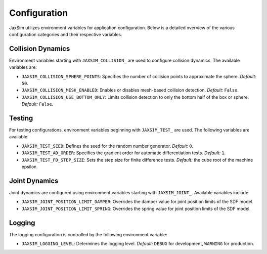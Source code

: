 Configuration
=============

JaxSim utilizes environment variables for application configuration. Below is a detailed overview of the various configuration categories and their respective variables.


Collision Dynamics
~~~~~~~~~~~~~~~~~~

Environment variables starting with ``JAXSIM_COLLISION_`` are used to configure collision dynamics. The available variables are:

- ``JAXSIM_COLLISION_SPHERE_POINTS``: Specifies the number of collision points to approximate the sphere.
  *Default:* ``50``.

- ``JAXSIM_COLLISION_MESH_ENABLED``: Enables or disables mesh-based collision detection.
  *Default:* ``False``.

- ``JAXSIM_COLLISION_USE_BOTTOM_ONLY``: Limits collision detection to only the bottom half of the box or sphere.
  *Default:* ``False``.


Testing
~~~~~~~

For testing configurations, environment variables beginning with ``JAXSIM_TEST_`` are used. The following variables are available:

- ``JAXSIM_TEST_SEED``: Defines the seed for the random number generator.
  *Default:* ``0``.

- ``JAXSIM_TEST_AD_ORDER``: Specifies the gradient order for automatic differentiation tests.
  *Default:* ``1``.

- ``JAXSIM_TEST_FD_STEP_SIZE``: Sets the step size for finite difference tests.
  *Default:* the cube root of the machine epsilon.


Joint Dynamics
~~~~~~~~~~~~~~
Joint dynamics are configured using environment variables starting with ``JAXSIM_JOINT_``. Available variables include:

- ``JAXSIM_JOINT_POSITION_LIMIT_DAMPER``: Overrides the damper value for joint position limits of the SDF model.

- ``JAXSIM_JOINT_POSITION_LIMIT_SPRING``: Overrides the spring value for joint position limits of the SDF model.


Logging
~~~~~~~

The logging configuration is controlled by the following environment variable:

- ``JAXSIM_LOGGING_LEVEL``: Determines the logging level.
  *Default:* ``DEBUG`` for development, ``WARNING`` for production.
